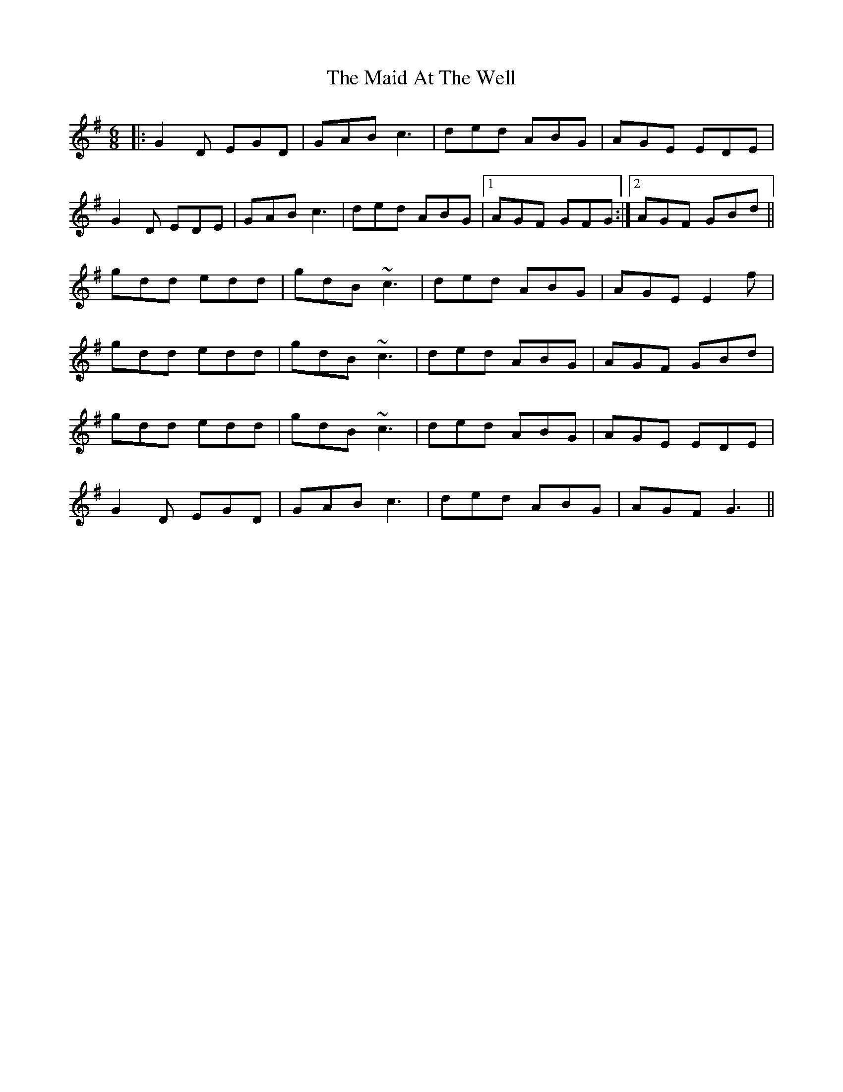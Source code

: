 X: 24915
T: Maid At The Well, The
R: jig
M: 6/8
K: Gmajor
|:G2 D EGD|GAB c3|ded ABG|AGE EDE|
G2 D EDE|GAB c3|ded ABG|1 AGF GFG:|2 AGF GBd||
gdd edd|gdB ~c3|ded ABG|AGE E2 f|
gdd edd|gdB ~c3|ded ABG|AGF GBd|
gdd edd|gdB ~c3|ded ABG|AGE EDE|
G2 D EGD|GAB c3|ded ABG|AGF G3||


